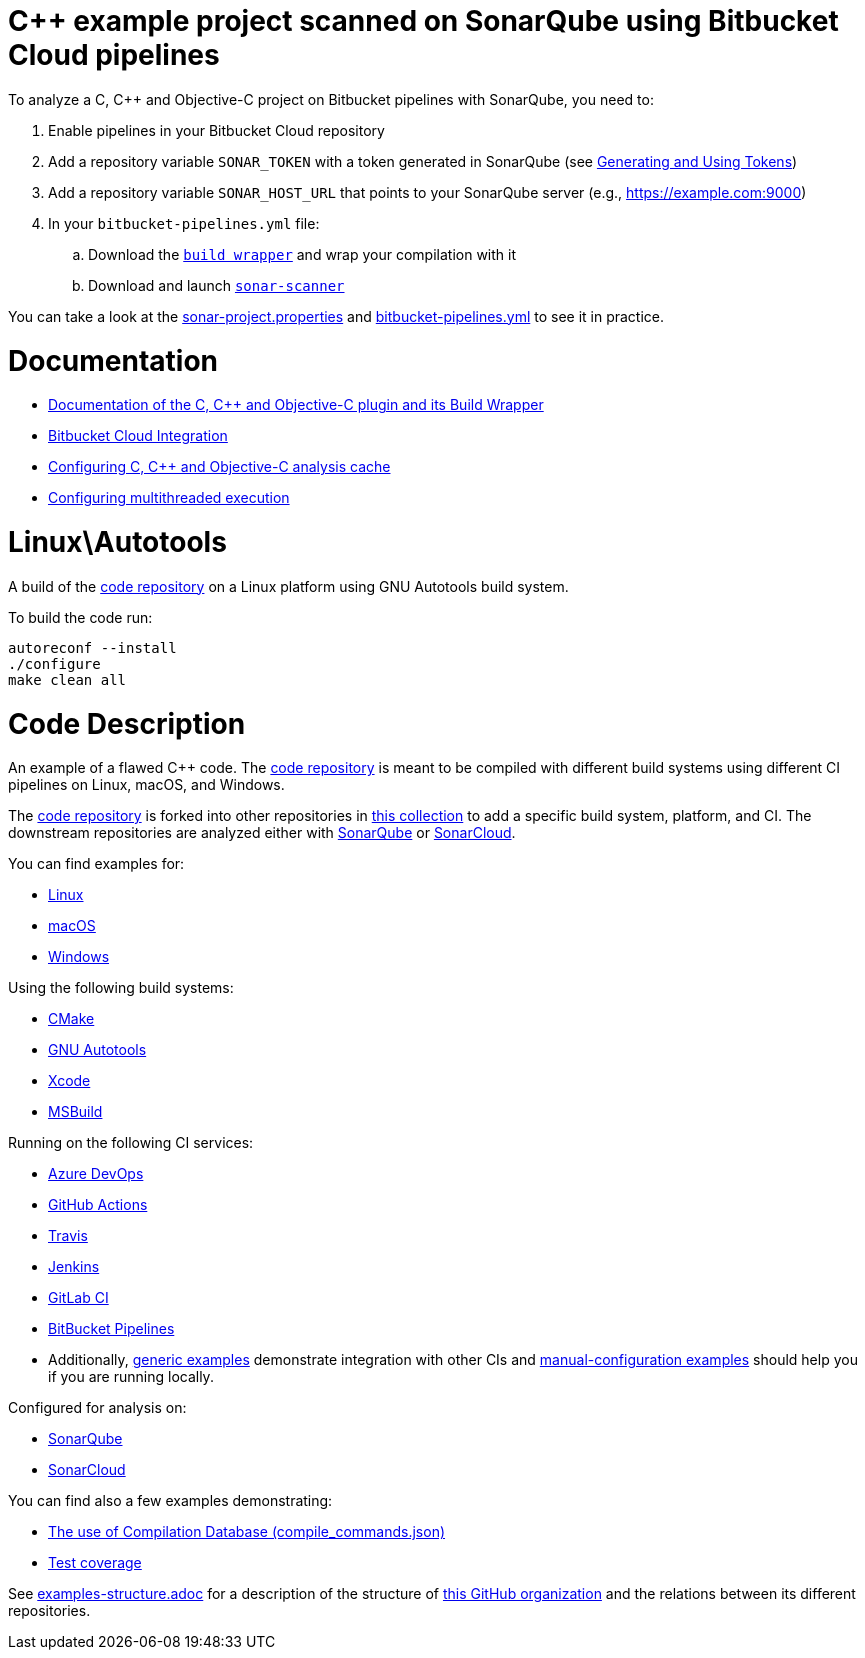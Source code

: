 = C++ example project scanned on SonarQube using Bitbucket Cloud pipelines


To analyze a C, C++ and Objective-C project on Bitbucket pipelines with SonarQube, you need to:

. Enable pipelines in your Bitbucket Cloud repository
. Add a repository variable `SONAR_TOKEN` with a token generated in SonarQube (see https://docs.sonarqube.org/latest/user-guide/user-token/[Generating and Using Tokens])
. Add a repository variable `SONAR_HOST_URL` that points to your SonarQube server (e.g., https://example.com:9000)
. In your `bitbucket-pipelines.yml` file:
.. Download the https://docs.sonarsource.com/sonarqube/latest/analyzing-source-code/languages/c-family/prerequisites/#using-buildwrapper[`build wrapper`] and wrap your compilation with it
.. Download and launch https://docs.sonarqube.org/latest/analysis/scan/sonarscanner/[`sonar-scanner`]

You can take a look at the link:sonar-project.properties[sonar-project.properties] and link:bitbucket-pipelines.yml[bitbucket-pipelines.yml] to see it in practice.

= Documentation

- https://docs.sonarqube.org/latest/analysis/languages/cfamily/[Documentation of the C, C++ and Objective-C plugin and its Build Wrapper]
- https://docs.sonarqube.org/latest/analysis/bitbucket-cloud-integration/[Bitbucket Cloud Integration]
- https://docs.sonarsource.com/sonarqube/latest/analyzing-source-code/languages/c-family/customizing-the-analysis/#analysis-cache[Configuring C, C++ and Objective-C analysis cache]
- https://docs.sonarsource.com/sonarqube/latest/analyzing-source-code/languages/c-family/customizing-the-analysis/#parallel-code-scan[Configuring multithreaded execution]

= Linux\Autotools

A build of the https://github.com/sonarsource-cfamily-examples/code[code repository] on a Linux platform using GNU Autotools build system.

To build the code run:
----
autoreconf --install
./configure
make clean all
----

= Code Description

An example of a flawed C++ code. The https://github.com/sonarsource-cfamily-examples/code[code repository] is meant to be compiled with different build systems using different CI pipelines on Linux, macOS, and Windows.

The https://github.com/sonarsource-cfamily-examples/code[code repository] is forked into other repositories in https://github.com/sonarsource-cfamily-examples[this collection] to add a specific build system, platform, and CI.
The downstream repositories are analyzed either with https://www.sonarqube.org/[SonarQube] or https://sonarcloud.io/[SonarCloud].

You can find examples for:

* https://github.com/sonarsource-cfamily-examples?q=linux[Linux]
* https://github.com/sonarsource-cfamily-examples?q=macos[macOS]
* https://github.com/sonarsource-cfamily-examples?q=windows[Windows]

Using the following build systems:

* https://github.com/sonarsource-cfamily-examples?q=cmake[CMake]
* https://github.com/sonarsource-cfamily-examples?q=autotools[GNU Autotools]
* https://github.com/sonarsource-cfamily-examples?q=xcode[Xcode]
* https://github.com/sonarsource-cfamily-examples?q=msbuild[MSBuild]

Running on the following CI services:

* https://github.com/sonarsource-cfamily-examples?q=azure[Azure DevOps]
* https://github.com/sonarsource-cfamily-examples?q=gh-actions[GitHub Actions]
* https://github.com/sonarsource-cfamily-examples?q=travis[Travis]
* https://github.com/sonarsource-cfamily-examples?q=jenkins[Jenkins]
* https://github.com/sonarsource-cfamily-examples?q=gitlab[GitLab CI]
* https://github.com/sonarsource-cfamily-examples?q=bitbucket[BitBucket Pipelines]
* Additionally, https://github.com/orgs/sonarsource-cfamily-examples/repositories?q=otherci[generic examples] demonstrate integration with other CIs and https://github.com/orgs/sonarsource-cfamily-examples/repositories?q=manual[manual-configuration examples] should help you if you are running locally.

Configured for analysis on:

* https://github.com/sonarsource-cfamily-examples?q=-sq[SonarQube]
* https://github.com/sonarsource-cfamily-examples?q=-sc[SonarCloud]

You can find also a few examples demonstrating:

* https://github.com/orgs/sonarsource-cfamily-examples/repositories?q=compdb[The use of Compilation Database (compile_commands.json)]
* https://github.com/orgs/sonarsource-cfamily-examples/repositories?q=topic%3Acoverage[Test coverage]


See link:./examples-structure.adoc[examples-structure.adoc] for a description of the structure of https://github.com/sonarsource-cfamily-examples[this GitHub organization] and the relations between its different repositories.
